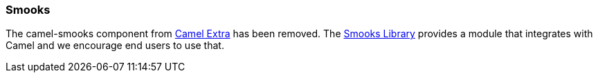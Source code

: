 [[ConfluenceContent]]
[[Smooks-Smooks]]
Smooks
~~~~~~

The camel-smooks component from
http://code.google.com/p/camel-extra/[Camel Extra] has been removed. The
http://milyn.codehaus.org/Smooks[Smooks Library] provides a module that
integrates with Camel and we encourage end users to use that.

